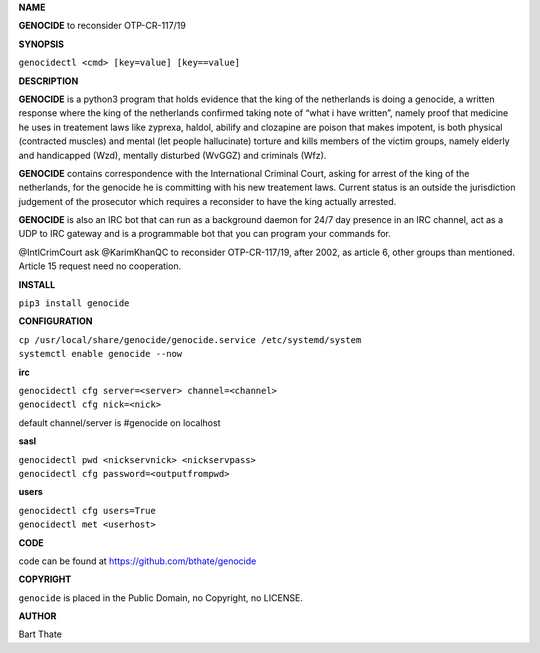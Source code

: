 **NAME**

**GENOCIDE** to reconsider OTP-CR-117/19

**SYNOPSIS**

``genocidectl <cmd> [key=value] [key==value]``

**DESCRIPTION**

**GENOCIDE** is a python3 program that holds evidence that the king of the
netherlands is doing a genocide, a written response where the king of
the netherlands confirmed taking note of “what i have written”, namely
proof that medicine he uses in treatement laws like zyprexa, haldol,
abilify and clozapine are poison that makes impotent, is both physical
(contracted muscles) and mental (let people hallucinate) torture and kills
members of the victim groups, namely elderly and handicapped (Wzd), mentally
disturbed (WvGGZ) and criminals (Wfz).

**GENOCIDE** contains correspondence with the International Criminal Court,
asking for arrest of the king of the netherlands, for the genocide he is
committing with his new treatement laws. Current status is an outside the
jurisdiction judgement of the prosecutor which requires a reconsider to
have the king actually arrested.

**GENOCIDE** is also an IRC bot that can run as a background daemon for 24/7
day presence in an IRC channel, act as a UDP to IRC gateway and is a 
programmable bot that you can program your commands for.

@IntlCrimCourt ask @KarimKhanQC to reconsider OTP-CR-117/19, after 2002, as
article 6, other groups than mentioned. Article 15 request need no cooperation.

**INSTALL**

``pip3 install genocide``

**CONFIGURATION**

| ``cp /usr/local/share/genocide/genocide.service /etc/systemd/system``
| ``systemctl enable genocide --now``

**irc**

| ``genocidectl cfg server=<server> channel=<channel>``
| ``genocidectl cfg nick=<nick>``

default channel/server is #genocide on localhost

**sasl**

| ``genocidectl pwd <nickservnick> <nickservpass>``
| ``genocidectl cfg password=<outputfrompwd>``

**users**

| ``genocidectl cfg users=True``
| ``genocidectl met <userhost>``

**CODE**

code can be found at https://github.com/bthate/genocide

**COPYRIGHT**

``genocide`` is placed in the Public Domain, no Copyright, no LICENSE.

**AUTHOR**

Bart Thate 
